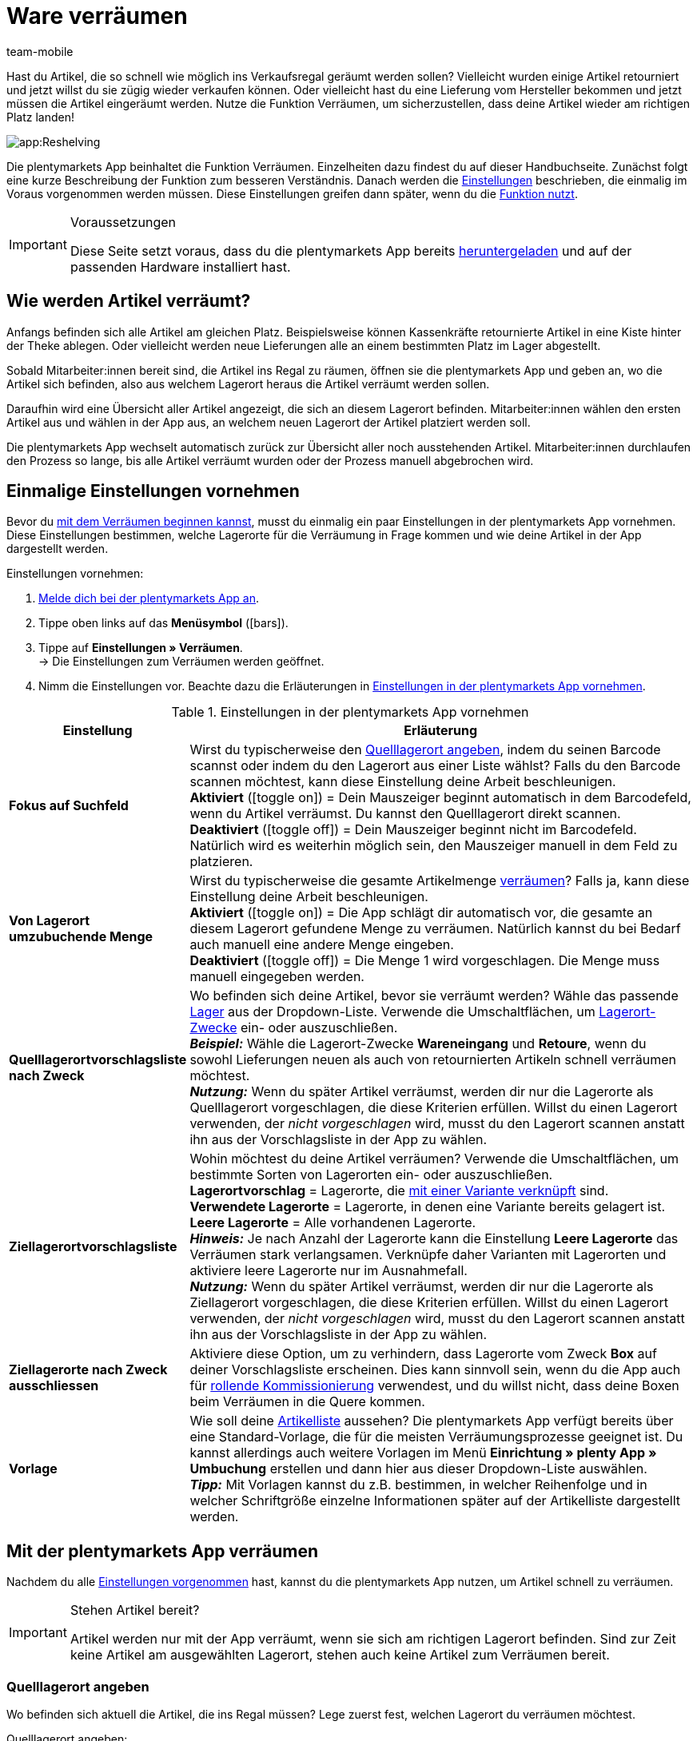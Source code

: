 = Ware verräumen
:author: team-mobile
:keywords: Ware verräumen App, Artikel verräumen App
:page-aliases: verräumen.adoc
:icons: font
:docinfodir: /workspace/manual-adoc
:docinfo1:

Hast du Artikel, die so schnell wie möglich ins Verkaufsregal geräumt werden sollen? Vielleicht wurden einige Artikel retourniert und jetzt willst du sie zügig wieder verkaufen können. Oder vielleicht hast du eine Lieferung vom Hersteller bekommen und jetzt müssen die Artikel eingeräumt werden. Nutze die Funktion Verräumen, um sicherzustellen, dass deine Artikel wieder am richtigen Platz landen!

image::app:Reshelving.gif[]

Die plentymarkets App beinhaltet die Funktion Verräumen. Einzelheiten dazu findest du auf dieser Handbuchseite. Zunächst folgt eine kurze Beschreibung der Funktion zum besseren Verständnis. Danach werden die xref:app:verräumen.adoc#200[Einstellungen] beschrieben, die einmalig im Voraus vorgenommen werden müssen. Diese Einstellungen greifen dann später, wenn du die xref:app:verräumen.adoc#300[Funktion nutzt].

[IMPORTANT]
.Voraussetzungen
====
Diese Seite setzt voraus, dass du die plentymarkets App bereits xref:app:installation.adoc#[heruntergeladen] und auf der passenden Hardware installiert hast.
====

[#100]
== Wie werden Artikel verräumt?

Anfangs befinden sich alle Artikel am gleichen Platz. Beispielsweise können Kassenkräfte retournierte Artikel in eine Kiste hinter der Theke ablegen. Oder vielleicht werden neue Lieferungen alle an einem bestimmten Platz im Lager abgestellt.

Sobald Mitarbeiter:innen bereit sind, die Artikel ins Regal zu räumen, öffnen sie die plentymarkets App und geben an, wo die Artikel sich befinden, also aus welchem Lagerort heraus die Artikel verräumt werden sollen.

Daraufhin wird eine Übersicht aller Artikel angezeigt, die sich an diesem Lagerort befinden. Mitarbeiter:innen wählen den ersten Artikel aus und wählen in der App aus, an welchem neuen Lagerort der Artikel platziert werden soll.

Die plentymarkets App wechselt automatisch zurück zur Übersicht aller noch ausstehenden Artikel. Mitarbeiter:innen durchlaufen den Prozess so lange, bis alle Artikel verräumt wurden oder der Prozess manuell abgebrochen wird.

[#200]
== Einmalige Einstellungen vornehmen

Bevor du xref:app:verräumen.adoc#300[mit dem Verräumen beginnen kannst], musst du einmalig ein paar Einstellungen in der plentymarkets App vornehmen. Diese Einstellungen bestimmen, welche Lagerorte für die Verräumung in Frage kommen und wie deine Artikel in der App dargestellt werden.

[.instruction]
Einstellungen vornehmen:

. xref:app:installation.adoc#1200[Melde dich bei der plentymarkets App an].
. Tippe oben links auf das *Menüsymbol* (icon:bars[role="blue"]).
. Tippe auf *Einstellungen » Verräumen*. +
→ Die Einstellungen zum Verräumen werden geöffnet.
. Nimm die Einstellungen vor. Beachte dazu die Erläuterungen in <<table-settings-reshelving>>.

[[table-settings-reshelving]]
.Einstellungen in der plentymarkets App vornehmen
[cols="1,3"]
|====
|Einstellung |Erläuterung

| *Fokus auf Suchfeld*
|Wirst du typischerweise den xref:app:verräumen.adoc#400[Quelllagerort angeben], indem du seinen Barcode scannst oder indem du den Lagerort aus einer Liste wählst? Falls du den Barcode scannen möchtest, kann diese Einstellung deine Arbeit beschleunigen. +
*Aktiviert* (icon:toggle-on[role="green"]) = Dein Mauszeiger beginnt automatisch in dem Barcodefeld, wenn du Artikel verräumst. Du kannst den Quelllagerort direkt scannen. +
*Deaktiviert* (icon:toggle-off[role="darkGrey"]) = Dein Mauszeiger beginnt nicht im Barcodefeld. Natürlich wird es weiterhin möglich sein, den Mauszeiger manuell in dem Feld zu platzieren.

| *Von Lagerort umzubuchende Menge*
|Wirst du typischerweise die gesamte Artikelmenge xref:app:verräumen.adoc#600[verräumen]? Falls ja, kann diese Einstellung deine Arbeit beschleunigen. +
*Aktiviert* (icon:toggle-on[role="green"]) = Die App schlägt dir automatisch vor, die gesamte an diesem Lagerort gefundene Menge zu verräumen. Natürlich kannst du bei Bedarf auch manuell eine andere Menge eingeben. +
*Deaktiviert* (icon:toggle-off[role="darkGrey"]) = Die Menge 1 wird vorgeschlagen. Die Menge muss manuell eingegeben werden.

| *Quelllagerortvorschlagsliste nach Zweck*
|Wo befinden sich deine Artikel, bevor sie verräumt werden? Wähle das passende xref:warenwirtschaft:lager-einrichten.adoc#200[Lager] aus der Dropdown-Liste. Verwende die Umschaltflächen, um xref:warenwirtschaft:lager-einrichten.adoc#500[Lagerort-Zwecke] ein- oder auszuschließen. +
*_Beispiel:_* Wähle die Lagerort-Zwecke *Wareneingang* und *Retoure*, wenn du sowohl Lieferungen neuen als auch von retournierten Artikeln schnell verräumen möchtest. +
*_Nutzung:_* Wenn du später Artikel verräumst, werden dir nur die Lagerorte als Quelllagerort vorgeschlagen, die diese Kriterien erfüllen. Willst du einen Lagerort verwenden, der _nicht vorgeschlagen_ wird, musst du den Lagerort scannen anstatt ihn aus der Vorschlagsliste in der App zu wählen.

| *Ziellagerortvorschlagsliste*
|Wohin möchtest du deine Artikel verräumen? Verwende die Umschaltflächen, um bestimmte Sorten von Lagerorten ein- oder auszuschließen. +
*Lagerortvorschlag* = Lagerorte, die xref:warenwirtschaft:variations-track-stock.adoc#300[mit einer Variante verknüpft] sind. +
*Verwendete Lagerorte* = Lagerorte, in denen eine Variante bereits gelagert ist. +
*Leere Lagerorte* = Alle vorhandenen Lagerorte. +
*_Hinweis:_* Je nach Anzahl der Lagerorte kann die Einstellung *Leere Lagerorte* das Verräumen stark verlangsamen. Verknüpfe daher Varianten mit Lagerorten und aktiviere leere Lagerorte nur im Ausnahmefall. +
*_Nutzung:_* Wenn du später Artikel verräumst, werden dir nur die Lagerorte als Ziellagerort vorgeschlagen, die diese Kriterien erfüllen. Willst du einen Lagerort verwenden, der _nicht vorgeschlagen_ wird, musst du den Lagerort scannen anstatt ihn aus der Vorschlagsliste in der App zu wählen.

| *Ziellagerorte nach Zweck ausschliessen*
|Aktiviere diese Option, um zu verhindern, dass Lagerorte vom Zweck *Box* auf deiner Vorschlagsliste erscheinen. Dies kann sinnvoll sein, wenn du die App auch für xref:app:rollende-kommissionierung.adoc#[rollende Kommissionierung] verwendest, und du willst nicht, dass deine Boxen beim Verräumen in die Quere kommen.

| *Vorlage*
|Wie soll deine xref:app:verräumen.adoc#500[Artikelliste] aussehen? Die plentymarkets App verfügt bereits über eine Standard-Vorlage, die für die meisten Verräumungsprozesse geeignet ist. Du kannst allerdings auch weitere Vorlagen im Menü *Einrichtung » plenty App » Umbuchung* erstellen und dann hier aus dieser Dropdown-Liste auswählen. +
*_Tipp:_* Mit Vorlagen kannst du z.B. bestimmen, in welcher Reihenfolge und in welcher Schriftgröße einzelne Informationen später auf der Artikelliste dargestellt werden.
|====

[#300]
== Mit der plentymarkets App verräumen

Nachdem du alle xref:app:verräumen.adoc#200[Einstellungen vorgenommen] hast, kannst du die plentymarkets App nutzen, um Artikel schnell zu verräumen.

[IMPORTANT]
.Stehen Artikel bereit?
====
Artikel werden nur mit der App verräumt, wenn sie sich am richtigen Lagerort befinden. Sind zur Zeit keine Artikel am ausgewählten Lagerort, stehen auch keine Artikel zum Verräumen bereit.
====

[#400]
=== Quelllagerort angeben

Wo befinden sich aktuell die Artikel, die ins Regal müssen? Lege zuerst fest, welchen Lagerort du verräumen möchtest.

[.instruction]
Quelllagerort angeben:

. xref:app:installation.adoc#1200[Melde dich bei der plentymarkets App an].
. Tippe oben links auf das *Menüsymbol* (icon:bars[role="blue"]).
. Tippe auf *Lagerverwaltung » Verräumen*. +
→ Eine Auflistung aller xref:app:verräumen.adoc#200[vorgeschlagenen Lagerorte] wird angezeigt.
. Scanne den Barcode des Lagerorts oder tippe in der App auf den Lagerort. +
→ Eine Auflistung aller hier gelagerten Artikel wird angezeigt.

[#500]
=== Artikel aussuchen

plentymarkets erstellt automatisch eine Auflistung aller Artikel, die sich aktuell an diesem Lagerort befinden. Dabei werden gleiche Artikel gruppiert. Müssen beispielsweise zwei Exemplare eines Artikels zurück ins Regal, können Mitarbeiter:innen die Artikelmenge direkt beim Verräumen angeben.

Die Liste enthält wichtige Informationen zu den Artikeln, die verräumt werden sollen. Mitarbeiter:innen sehen zum Beispiel die Artikel-ID und wie der Artikel heißt. Du kannst im Voraus selbst bestimmen, welche Informationen in der Liste angezeigt werden sollen. Richte dazu eine xref:app:verräumen.adoc#200[Vorlage] ein.

[.instruction]
Mit der Artikelliste arbeiten:

. Schaue auf die Liste, um herauszufinden, welche Artikel verräumt werden müssen.
. Entscheide, welchen Artikel du als erstes verräumen möchtest.
. Scanne den Barcode des Artikels oder tippe in der App auf den Artikel.

[#600]
=== Artikel verräumen

Wohin willst du diesen Artikel verräumen? Die App zeigt dir eine Auflistung aller xref:app:verräumen.adoc#200[vorgeschlagenen Ziellagerorte]. Scanne ganz einfach den Barcode eines Lagerorts oder tippe auf einen Lagerort in der App.

[.instruction]
Artikel verräumen:

. Stelle den Artikel am passenden Ort ins Regal.
. Scanne den Barcode dieses Lagerorts oder tippe in der App auf diesen Lagerort. +
→ Im Hintergrund ändert plentymarkets den Lagerort des Artikels. Im plentymarkets System ist eine xref:warenwirtschaft:warenbestaende-verwalten.adoc#1100[Warenbewegung] zu sehen. +
→ Müssen noch weitere Artikel vom Quelllagerort verräumt werden, wechselt der Bildschirm zurück zur xref:app:verräumen.adoc#500[Artikelliste] und du kannst mit dem nächsten Artikel fortfahren.

[TIP]
.Mehrere Exemplare eines Artikels
====
Gleiche Artikel werden in der App gruppiert. Müssen beispielsweise zwei Exemplare eines Artikels zurück ins Regal, kannst du die Artikelmenge direkt beim Verräumen angeben. Scanne dazu den Artikel mehrmals. Beim Scannen erhöht sich die Anzahl automatisch um eins. +
*_Hinweis_*: Tippe alternativ auf *Menge* und gib die Anzahl mit dem Tastenfeld ein.

Wenn du typischerweise die gesamte Menge verräumst, dann kannst du Zeit sparen, indem du die Option *Von Lagerort umzubuchende Menge* in den xref:app:verräumen.adoc#200[App-Einstellungen] aktivierst.
====
